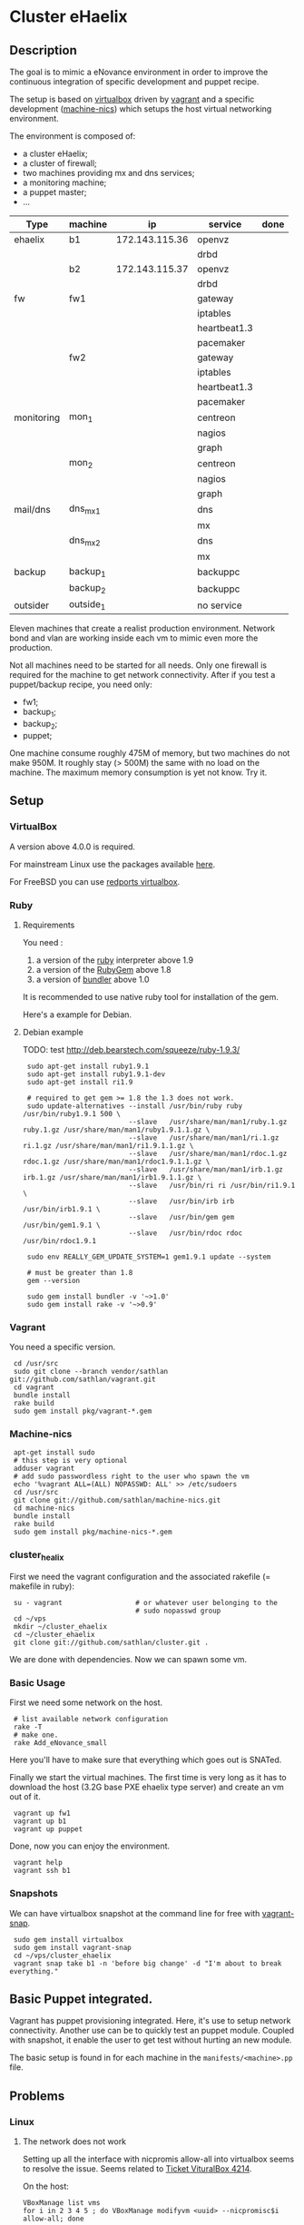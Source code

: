 * Cluster eHaelix
** Description
The goal is to mimic a eNovance environment in order to improve the
continuous integration of specific development and puppet recipe.

The setup is based on [[http://www.virtualbox.org/][virtualbox]] driven by [[https://github.com/mitchellh/vagrant][vagrant]] and a specific
development ([[https://github.com/sathlan/machine-nics][machine-nics]]) which setups the host virtual networking
environment.

The environment is composed of:
 - a cluster eHaelix;
 - a cluster of firewall;
 - two machines providing mx and dns services;
 - a monitoring machine;
 - a puppet master;
 - ...


 | Type       | machine   | ip              | service      | done |
 |------------+-----------+-----------------+--------------+------|
 | ehaelix    | b1        | 172.143.115.36  | openvz       |      |
 |            |           |                 | drbd         |      |
 |            | b2        | 172.143.115.37  | openvz       |      |
 |            |           |                 | drbd         |      |
 |------------+-----------+-----------------+--------------+------|
 | fw         | fw1       |                 | gateway      |      |
 |            |           |                 | iptables     |      |
 |            |           |                 | heartbeat1.3 |      |
 |            |           |                 | pacemaker    |      |
 |            | fw2       |                 | gateway      |      |
 |            |           |                 | iptables     |      |
 |            |           |                 | heartbeat1.3 |      |
 |            |           |                 | pacemaker    |      |
 |------------+-----------+-----------------+--------------+------|
 | monitoring | mon_1     |                 | centreon     |      |
 |            |           |                 | nagios       |      |
 |            |           |                 | graph        |      |
 |            | mon_2     |                 | centreon     |      |
 |            |           |                 | nagios       |      |
 |            |           |                 | graph        |      |
 |------------+-----------+-----------------+--------------+------|
 | mail/dns   | dns_mx_1  |                 | dns          |      |
 |            |           |                 | mx           |      |
 |            | dns_mx_2  |                 | dns          |      |
 |            |           |                 | mx           |      |
 |------------+-----------+-----------------+--------------+------|
 | backup     | backup_1  |                 | backuppc     |      |
 |            | backup_2  |                 | backuppc     |      |
 |------------+-----------+-----------------+--------------+------|
 | outsider   | outside_1 |                 | no service   |      |

Eleven machines that create a realist production environment.  Network
bond and vlan are working inside each vm to mimic even more the
production.

Not all machines need to be started for all needs.  Only one firewall
is required for the machine to get network connectivity.  After if you
test a puppet/backup recipe, you need only:
 - fw1;
 - backup_1;
 - backup_2;
 - puppet;


One machine consume roughly 475M of memory, but two machines do not
make 950M.  It roughly stay (> 500M) the same with no load on the
machine.  The maximum memory consumption is yet not know.  Try it.

** Setup
*** VirtualBox
A version above 4.0.0 is required.

For mainstream Linux use the packages available [[https://www.virtualbox.org/wiki/Linux_Downloads][here]].

For FreeBSD you can use [[http://redports.org/browser/virtualbox?rev=1481&order=name][redports virtualbox]].

*** Ruby
**** Requirements
You need :
 1. a version of the [[http://www.ruby-lang.org/en/][ruby]] interpreter above 1.9
 2. a version of the [[http://rubygems.org/pages/download][RubyGem]] above 1.8
 3. a version of [[http://gembundler.com/][bundler]] above 1.0

It is recommended to use native ruby tool for installation of the
gem.

Here's a example for Debian.

**** Debian example
TODO: test http://deb.bearstech.com/squeeze/ruby-1.9.3/

:  sudo apt-get install ruby1.9.1
:  sudo apt-get install ruby1.9.1-dev
:  sudo apt-get install ri1.9
:  
:  # required to get gem >= 1.8 the 1.3 does not work.
:  sudo update-alternatives --install /usr/bin/ruby ruby /usr/bin/ruby1.9.1 500 \
:                           --slave   /usr/share/man/man1/ruby.1.gz ruby.1.gz /usr/share/man/man1/ruby1.9.1.1.gz \
:                           --slave   /usr/share/man/man1/ri.1.gz ri.1.gz /usr/share/man/man1/ri1.9.1.1.gz \
:                           --slave   /usr/share/man/man1/rdoc.1.gz rdoc.1.gz /usr/share/man/man1/rdoc1.9.1.1.gz \
:                           --slave   /usr/share/man/man1/irb.1.gz irb.1.gz /usr/share/man/man1/irb1.9.1.1.gz \
:                           --slave   /usr/bin/ri ri /usr/bin/ri1.9.1 \
:                           --slave   /usr/bin/irb irb /usr/bin/irb1.9.1 \
:                           --slave   /usr/bin/gem gem /usr/bin/gem1.9.1 \
:                           --slave   /usr/bin/rdoc rdoc /usr/bin/rdoc1.9.1
:  
:  sudo env REALLY_GEM_UPDATE_SYSTEM=1 gem1.9.1 update --system 
:  
:  # must be greater than 1.8
:  gem --version
:  
:  sudo gem install bundler -v '~>1.0'
:  sudo gem install rake -v '~>0.9'
  
*** Vagrant
You need a specific version.

:  cd /usr/src
:  sudo git clone --branch vendor/sathlan git://github.com/sathlan/vagrant.git
:  cd vagrant
:  bundle install
:  rake build
:  sudo gem install pkg/vagrant-*.gem

*** Machine-nics

:  apt-get install sudo
:  # this step is very optional
:  adduser vagrant
:  # add sudo passwordless right to the user who spawn the vm
:  echo '%vagrant ALL=(ALL) NOPASSWD: ALL' >> /etc/sudoers
:  cd /usr/src
:  git clone git://github.com/sathlan/machine-nics.git
:  cd machine-nics
:  bundle install
:  rake build
:  sudo gem install pkg/machine-nics-*.gem

*** cluster_healix
First we need the vagrant configuration and the associated rakefile (=
makefile in ruby):

:  su - vagrant                  # or whatever user belonging to the
:                                # sudo nopasswd group
:  cd ~/vps
:  mkdir ~/cluster_ehaelix
:  cd ~/cluster_ehaelix
:  git clone git://github.com/sathlan/cluster.git .

We are done with dependencies.  Now we can spawn some vm. 

*** Basic Usage

First we need some network on the host.

:  # list available network configuration
:  rake -T
:  # make one.
:  rake Add_eNovance_small

Here you'll have to make sure that everything which goes out is
SNATed.

Finally we start the virtual machines.  The first time is very long as
it has to download the host (3.2G base PXE ehaelix type server) and
create an vm out of it.

:  vagrant up fw1
:  vagrant up b1
:  vagrant up puppet

Done, now you can enjoy the environment.

:  vagrant help
:  vagrant ssh b1

*** Snapshots
We can have virtualbox snapshot at the command line for free with
[[https://github.com/t9md/vagrant-snap][vagrant-snap]].

:  sudo gem install virtualbox
:  sudo gem install vagrant-snap
:  cd ~/vps/cluster_ehaelix
:  vagrant snap take b1 -n 'before big change' -d "I'm about to break everything."  

** Basic Puppet integrated.
Vagrant has puppet provisioning integrated.  Here, it's use to setup
network connectivity.  Another use can be to quickly test an puppet
module.  Coupled with snapshot, it enable the user to get test without
hurting an new module.

The basic setup is found in for each machine in the
=manifests/<machine>.pp= file.

** Problems
*** Linux
**** The network does not work
Setting up all the interface with nicpromis allow-all into virtualbox
seems to resolve the issue.  Seems related to [[https://www.virtualbox.org/ticket/4214][Ticket VituralBox 4214]].

On the host:
: VBoxManage list vms  
: for i in 2 3 4 5 ; do VBoxManage modifyvm <uuid> --nicpromisc$i allow-all; done

TODO: can be integrated to vagrant.

**** The gateway does not work for the FW
The setup has some glitch under Linux, but in the end everything works
fine.

To have the bond0.101 works on the fw1, the bond0 interface must be
set promisc mode:

: ifconfig bond0 promisc

This seems also related to [[https://www.virtualbox.org/ticket/4214][Ticket VituralBox 4214]] and requires further
investigation (or a puppet rule)

*** Common
By default the vagrant link (with 10....) address is still there.  It
makes the command =vagrant ssh b1= work.  But it add a default route.
This must be (manually) removed.

TODO: A puppet rule to make it disappear.

